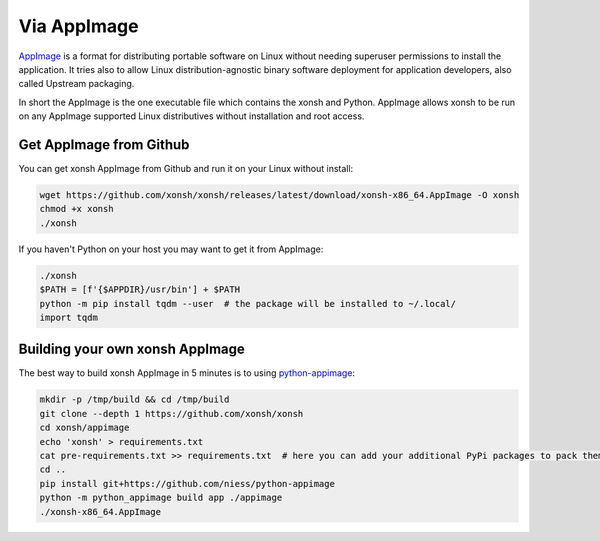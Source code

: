 Via AppImage
=============

`AppImage <https://appimage.org/>`_ is a format for distributing portable software on Linux without needing superuser permissions to install the application. It tries also to allow Linux distribution-agnostic binary software deployment for application developers, also called Upstream packaging. 

In short the AppImage is the one executable file which contains the xonsh and Python. AppImage allows xonsh to be run on any AppImage supported Linux distributives without installation and root access.

Get AppImage from Github
------------------------
You can get xonsh AppImage from Github and run it on your Linux without install:

.. code-block:: bash

    wget https://github.com/xonsh/xonsh/releases/latest/download/xonsh-x86_64.AppImage -O xonsh
    chmod +x xonsh
    ./xonsh

If you haven't Python on your host you may want to get it from AppImage:

.. code-block:: xonsh

    ./xonsh
    $PATH = [f'{$APPDIR}/usr/bin'] + $PATH
    python -m pip install tqdm --user  # the package will be installed to ~/.local/
    import tqdm

Building your own xonsh AppImage
--------------------------------

The best way to build xonsh AppImage in 5 minutes is to using `python-appimage <https://github.com/niess/python-appimage>`_:

.. code-block:: bash

    mkdir -p /tmp/build && cd /tmp/build
    git clone --depth 1 https://github.com/xonsh/xonsh
    cd xonsh/appimage
    echo 'xonsh' > requirements.txt
    cat pre-requirements.txt >> requirements.txt  # here you can add your additional PyPi packages to pack them into AppImage
    cd ..    
    pip install git+https://github.com/niess/python-appimage
    python -m python_appimage build app ./appimage
    ./xonsh-x86_64.AppImage
